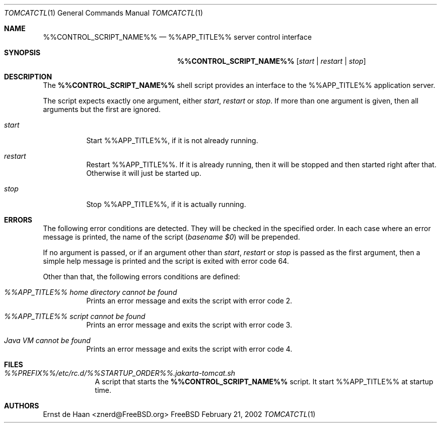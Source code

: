 .Dd February 21, 2002
.Dt TOMCATCTL 1
.Os FreeBSD
.Sh NAME
.Nm %%CONTROL_SCRIPT_NAME%%
.Nd %%APP_TITLE%% server control interface
.Sh SYNOPSIS
.Nm
.Op Ar start | Ar restart | Ar stop
.Sh DESCRIPTION
The
.Nm
shell script provides an interface to the %%APP_TITLE%% application server.
.Pp
The script expects exactly one argument, either
.Ar start ,
.Ar restart
or
.Ar stop .
If more than one argument is given, then all arguments but the first are
ignored.
.Bl -tag -width indent
.It Ar start
Start %%APP_TITLE%%, if it is not already running.
.It Ar restart
Restart %%APP_TITLE%%. If it is already running, then it will be stopped and then
started right after that. Otherwise it will just be started up.
.It Ar stop
Stop %%APP_TITLE%%, if it is actually running.
.El
.Sh ERRORS
The following error conditions are detected. They will be checked in the
specified order. In each case where an error message is printed, the name of
the script
.Em ( basename $0 )
will be prepended.
.Pp
If no argument is passed, or if an argument other than
.Ar start ,
.Ar restart
or
.Ar stop
is passed as the first argument, then a simple help message is printed and the
script is exited with error code 64.
.Pp
Other than that, the following errors conditions are defined:
.Bl -tag -width indent
.It Em %%APP_TITLE%% home directory cannot be found
Prints an error message and exits the script with error code 2.
.It Em %%APP_TITLE%% script cannot be found
Prints an error message and exits the script with error code 3.
.It Em Java VM cannot be found
Prints an error message and exits the script with error code 4.
.El
.Sh FILES
.Bl -tag -width -indent
.It Pa %%PREFIX%%/etc/rc.d/%%STARTUP_ORDER%%.jakarta-tomcat.sh
A script that starts the
.Nm
script. It start %%APP_TITLE%% at startup time.
.El
.Sh AUTHORS
.An Ernst de Haan Aq znerd@FreeBSD.org
